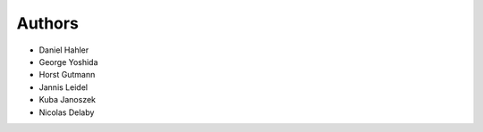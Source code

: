 Authors
=======

- Daniel Hahler
- George Yoshida
- Horst Gutmann
- Jannis Leidel
- Kuba Janoszek
- Nicolas Delaby
